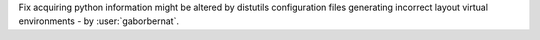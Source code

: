 Fix acquiring python information might be altered by distutils configuration files generating incorrect layout virtual
environments - by :user:`gaborbernat`.
